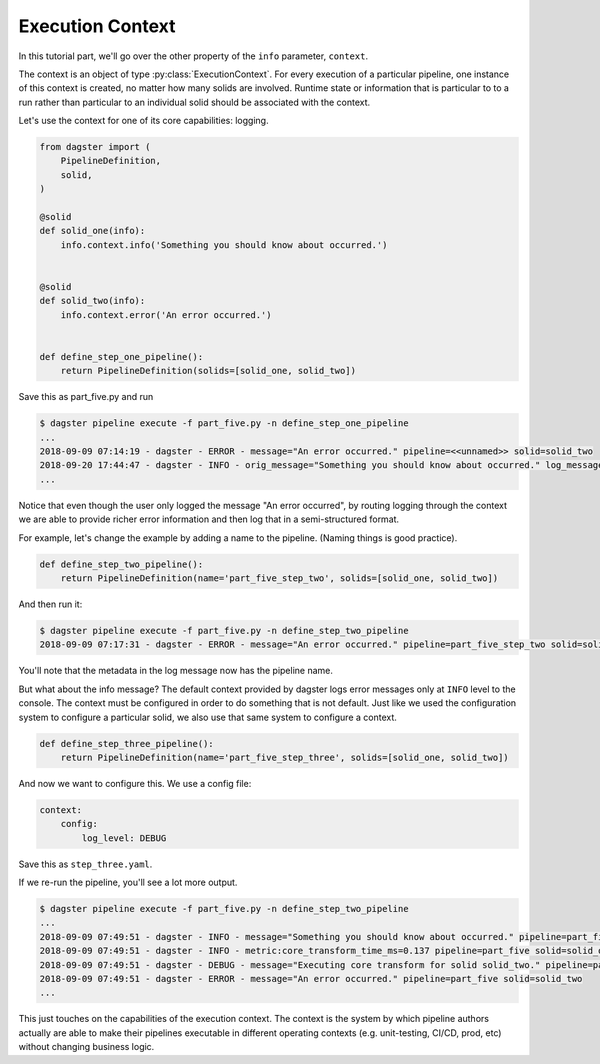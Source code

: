 Execution Context
-----------------

In this tutorial part, we'll go over the other property of the ``info`` parameter,
``context``.

The context is an object of type :py:class:`ExecutionContext`. For every execution
of a particular pipeline, one instance of this context is created, no matter how
many solids are involved. Runtime state or information that is particular to
to a run rather than particular to an individual solid should be associated with
the context.

Let's use the context for one of its core capabilities: logging.

.. code-block:: python

    from dagster import (
        PipelineDefinition,
        solid,
    )

    @solid
    def solid_one(info):
        info.context.info('Something you should know about occurred.')


    @solid
    def solid_two(info):
        info.context.error('An error occurred.')


    def define_step_one_pipeline():
        return PipelineDefinition(solids=[solid_one, solid_two])


Save this as part_five.py and run

.. code-block:: sh

    $ dagster pipeline execute -f part_five.py -n define_step_one_pipeline 
    ...
    2018-09-09 07:14:19 - dagster - ERROR - message="An error occurred." pipeline=<<unnamed>> solid=solid_two
    2018-09-20 17:44:47 - dagster - INFO - orig_message="Something you should know about occurred." log_message_id="c59070a1-f24c-4ac2-a3d4-42f52122e4c5" pipeline="<<unnamed>>" solid="solid_one" solid_definition="solid_one"
    ...

Notice that even though the user only logged the message "An error occurred", by 
routing logging through the context we are able to provide richer error information and then
log that in a semi-structured format.

For example, let's change the example by adding a name to the pipeline. (Naming things is good practice).

.. code-block:: python

    def define_step_two_pipeline():
        return PipelineDefinition(name='part_five_step_two', solids=[solid_one, solid_two])

And then run it:

.. code-block:: sh

    $ dagster pipeline execute -f part_five.py -n define_step_two_pipeline
    2018-09-09 07:17:31 - dagster - ERROR - message="An error occurred." pipeline=part_five_step_two solid=solid_two

You'll note that the metadata in the log message now has the pipeline name.

But what about the info message? The default context provided by dagster logs error messages only at 
``INFO`` level to the console. The context must be configured in order to do something that is
not default. Just like we used the configuration system to configure a particular solid, we also
use that same system to configure a context.

.. code-block:: python

    def define_step_three_pipeline():
        return PipelineDefinition(name='part_five_step_three', solids=[solid_one, solid_two])

And now we want to configure this. We use a config file:

.. code-block:: yaml

    context:
        config:
            log_level: DEBUG


Save this as ``step_three.yaml``.

If we re-run the pipeline, you'll see a lot more output.

.. code-block:: sh

    $ dagster pipeline execute -f part_five.py -n define_step_two_pipeline
    ...
    2018-09-09 07:49:51 - dagster - INFO - message="Something you should know about occurred." pipeline=part_five solid=solid_one
    2018-09-09 07:49:51 - dagster - INFO - metric:core_transform_time_ms=0.137 pipeline=part_five solid=solid_one
    2018-09-09 07:49:51 - dagster - DEBUG - message="Executing core transform for solid solid_two." pipeline=part_five solid=solid_two
    2018-09-09 07:49:51 - dagster - ERROR - message="An error occurred." pipeline=part_five solid=solid_two
    ...

This just touches on the capabilities of the execution context. The context is
the system by which pipeline authors actually are able to make their pipelines
executable in different operating contexts (e.g. unit-testing, CI/CD, prod, etc) without
changing business logic.
